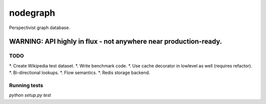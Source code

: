 nodegraph
=========

Perspectivist graph database.

WARNING: API highly in flux - not anywhere near production-ready.
~~~~~~~~~~~~~~~~~~~~~~~~~~~~~~~~~~~~~~~~~~~~~~~~~~~~~~~~~~~~~~~~~

TODO
----
*. Create Wikipedia test dataset.
*. Write benchmark code.
*. Use cache decorator in lowlevel as well (requires refactor).
*. Bi-directional lookups.
*. Flow semantics.
*. Redis storage backend.

Running tests
-------------
`python setup.py test`
